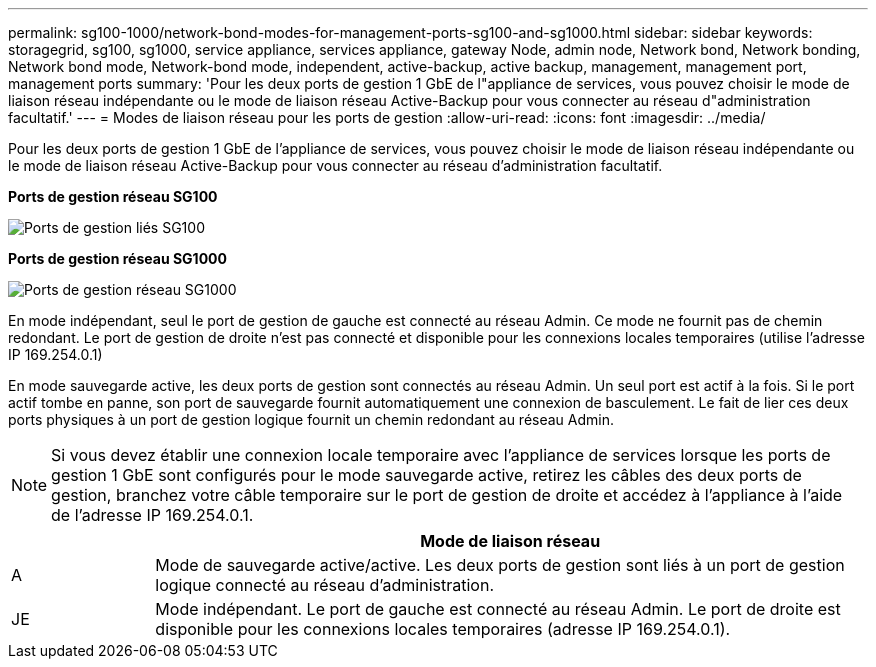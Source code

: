 ---
permalink: sg100-1000/network-bond-modes-for-management-ports-sg100-and-sg1000.html 
sidebar: sidebar 
keywords: storagegrid, sg100, sg1000, service appliance, services appliance, gateway Node, admin node, Network bond, Network bonding, Network bond mode, Network-bond mode, independent, active-backup, active backup, management, management port, management ports 
summary: 'Pour les deux ports de gestion 1 GbE de l"appliance de services, vous pouvez choisir le mode de liaison réseau indépendante ou le mode de liaison réseau Active-Backup pour vous connecter au réseau d"administration facultatif.' 
---
= Modes de liaison réseau pour les ports de gestion
:allow-uri-read: 
:icons: font
:imagesdir: ../media/


[role="lead"]
Pour les deux ports de gestion 1 GbE de l'appliance de services, vous pouvez choisir le mode de liaison réseau indépendante ou le mode de liaison réseau Active-Backup pour vous connecter au réseau d'administration facultatif.

*Ports de gestion réseau SG100*

image::../media/sg100_bonded_management_ports.png[Ports de gestion liés SG100]

*Ports de gestion réseau SG1000*

image::../media/sg1000_bonded_management_ports.png[Ports de gestion réseau SG1000]

En mode indépendant, seul le port de gestion de gauche est connecté au réseau Admin. Ce mode ne fournit pas de chemin redondant. Le port de gestion de droite n'est pas connecté et disponible pour les connexions locales temporaires (utilise l'adresse IP 169.254.0.1)

En mode sauvegarde active, les deux ports de gestion sont connectés au réseau Admin. Un seul port est actif à la fois. Si le port actif tombe en panne, son port de sauvegarde fournit automatiquement une connexion de basculement. Le fait de lier ces deux ports physiques à un port de gestion logique fournit un chemin redondant au réseau Admin.


NOTE: Si vous devez établir une connexion locale temporaire avec l'appliance de services lorsque les ports de gestion 1 GbE sont configurés pour le mode sauvegarde active, retirez les câbles des deux ports de gestion, branchez votre câble temporaire sur le port de gestion de droite et accédez à l'appliance à l'aide de l'adresse IP 169.254.0.1.

[cols="1a,5a"]
|===
|  | Mode de liaison réseau 


 a| 
A
 a| 
Mode de sauvegarde active/active. Les deux ports de gestion sont liés à un port de gestion logique connecté au réseau d'administration.



 a| 
JE
 a| 
Mode indépendant. Le port de gauche est connecté au réseau Admin. Le port de droite est disponible pour les connexions locales temporaires (adresse IP 169.254.0.1).

|===